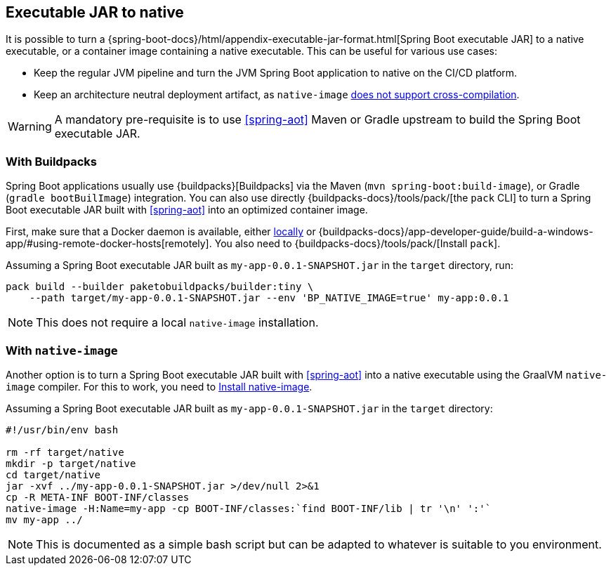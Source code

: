[[executable-jar-to-native]]
== Executable JAR to native

It is possible to turn a {spring-boot-docs}/html/appendix-executable-jar-format.html[Spring Boot executable JAR] to a native executable, or a container image containing a native executable.
This can be useful for various use cases:

* Keep the regular JVM pipeline and turn the JVM Spring Boot application to native on the CI/CD platform.
* Keep an architecture neutral deployment artifact, as `native-image` https://github.com/oracle/graal/issues/407[does not support cross-compilation].

WARNING: A mandatory pre-requisite is to use <<spring-aot>> Maven or Gradle upstream to build the Spring Boot executable JAR.

=== With Buildpacks

Spring Boot applications usually use {buildpacks}[Buildpacks] via the Maven (`mvn spring-boot:build-image`), or Gradle (`gradle bootBuilImage`) integration.
You can also use directly {buildpacks-docs}/tools/pack/[the `pack` CLI] to turn a Spring Boot executable JAR built with <<spring-aot>> into an optimized container image.

First, make sure that a Docker daemon is available, either https://hub.docker.com/search?type=edition&offering=community[locally] or {buildpacks-docs}/app-developer-guide/build-a-windows-app/#using-remote-docker-hosts[remotely].
You also need to {buildpacks-docs}/tools/pack/[Install `pack`].

Assuming a Spring Boot executable JAR built as `my-app-0.0.1-SNAPSHOT.jar` in the `target` directory, run:

[source,bash]
----
pack build --builder paketobuildpacks/builder:tiny \
    --path target/my-app-0.0.1-SNAPSHOT.jar --env 'BP_NATIVE_IMAGE=true' my-app:0.0.1
----

NOTE: This does not require a local `native-image` installation.

=== With `native-image`

Another option is to turn a Spring Boot executable JAR built with <<spring-aot>> into a native executable using the GraalVM `native-image` compiler.
For this to work, you need to <<getting-started-native-image-system-requirements,Install native-image>>.

Assuming a Spring Boot executable JAR built as `my-app-0.0.1-SNAPSHOT.jar` in the `target` directory:

[source,bash]
----
#!/usr/bin/env bash

rm -rf target/native
mkdir -p target/native
cd target/native
jar -xvf ../my-app-0.0.1-SNAPSHOT.jar >/dev/null 2>&1
cp -R META-INF BOOT-INF/classes
native-image -H:Name=my-app -cp BOOT-INF/classes:`find BOOT-INF/lib | tr '\n' ':'`
mv my-app ../
----

NOTE: This is documented as a simple bash script but can be adapted to whatever is suitable to you environment.
